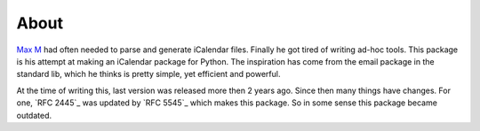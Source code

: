 About
=====

`Max M`_ had often needed to parse and generate iCalendar files. Finally he got
tired of writing ad-hoc tools. This package is his attempt at making an
iCalendar package for Python. The inspiration has come from the email package
in the standard lib, which he thinks is pretty simple, yet efficient and
powerful.

At the time of writing this, last version was released more then 2 years ago.
Since then many things have changes. For one, `RFC 2445`_ was updated by `RFC
5545`_ which makes this package. So in some sense this package became outdated.

.. _`Max M`: http://www.mxm.dk
